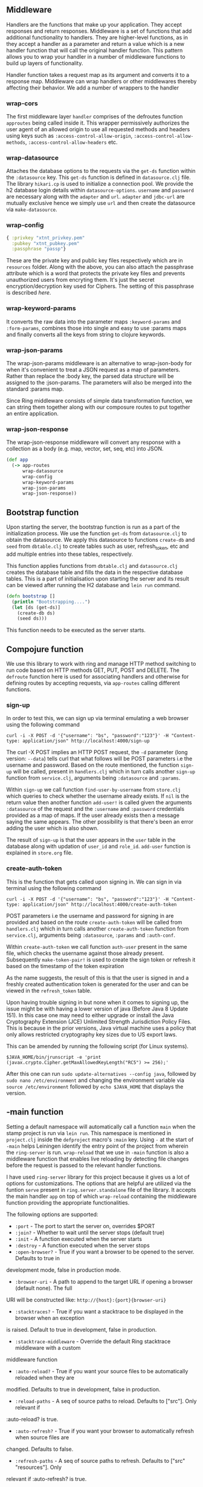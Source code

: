 ** Middleware
Handlers are the functions that make up your application. They accept responses and return 
responses. Middleware is a set of functions that add additional functionality to handlers. They are 
higher-level functions, as in they accept a handler as a parameter and return a value which is a new
handler function that will call the original handler function. This pattern allows you to wrap your 
handler in a number of middleware functions to build up layers of functionality.

Handler function takes a request map as its argument and converts it to a response map.
Middleware can wrap handlers or other middlewares thereby affecting their behavior. We add a number
of wrappers to the handler

*** wrap-cors
The first middleware layer ~handler~ comprises of the defroutes function ~approutes~ being called
inside it. This wrapper permissively authorizes the user agent of an allowed origin to use all
requested methods and headers using keys such as ~:access-control-allow-origin~,
~:access-control-allow-methods~, ~:access-control-allow-headers~ etc.  

*** wrap-datasource
Attaches the database options to the requests via the ~get-ds~ function within the ~:datasource~
key. This ~get-ds~ function is defined in ~datasource.clj~ file.
The library ~hikari.cp~ is used to initialize a connection pool. We provide the h2 database login
details within ~datasource-options~. ~username~ and ~password~ are necessary along with the
~adapter~ and ~url~. ~adapter~ and ~jdbc-url~ are mutually exclusive hence we simply use ~url~ and
then create the datasource via ~make-datasource~.

*** wrap-config
#+BEGIN_SRC clojure
{ :privkey "xtnt_privkey.pem" 
  :pubkey "xtnt_pubkey.pem"
  :passphrase "passp"}
#+END_SRC

These are the private key and public key files respectively which are in ~resources~ 
folder. Along with the above, you can also attach the passphrase attribute which is a word that
protects the private key files and prevents unauthorized users from encryting them. It's just the
secret encryption/decryption key used for Ciphers. The setting of this passphrase is described
[[creating passphrase][here]].

*** wrap-keyword-params 
It converts the raw data into the parameter maps ~:keyword-params~ and ~:form-params~, combines 
those into single and easy to use :params maps and finally converts all the keys from string to 
clojure keywords.

*** wrap-json-params
The wrap-json-params middleware is an alternative to wrap-json-body for when it's convenient to 
treat a JSON request as a map of parameters. Rather than replace the :body key, the parsed data 
structure will be assigned to the :json-params. The parameters will also be merged into the 
standard :params map.

Since Ring middleware consists of simple data transformation function, we can string them together 
along with our composure routes to put together an entire application.

*** wrap-json-response
The wrap-json-response middleware will convert any response with a collection as a body (e.g. map, 
vector, set, seq, etc) into JSON.

#+BEGIN_SRC clojure
(def app
  (-> app-routes
      wrap-datasource
      wrap-config
      wrap-keyword-params
      wrap-json-params
      wrap-json-response))
#+END_SRC

** Bootstrap function
Upon starting the server, the bootstrap function is run as a part of the initialization process.
We use the function ~get-ds~ from ~datasource.clj~ to obtain the datasource. We apply this
datasource to functions ~create-db~ and ~seed~ from ~dbtable.clj~ to create tables such as user,
refresh_token, etc and add multiple entries into these tables, respectively. 

This function applies functions from ~dbtable.clj~ and ~datasource.clj~ creates the database
table and fills the data in the respective database tables. This is a part of initialisation upon
starting the server and its result can be viewed after running the H2 database and ~lein run~
command.

#+BEGIN_SRC clojure
(defn bootstrap []
  (println "Bootstrapping....")
  (let [ds (get-ds)]
    (create-db ds)
    (seed ds)))
#+END_SRC

This function needs to be executed as the server starts.

** Compojure function
We use this library to work with ring and manage HTTP method switching to run code based on HTTP
methods GET, PUT, POST and DELETE. The ~defroute~ function here is used for associating handlers
and otherwise for defining routes by accepting requests, via ~app-routes~ calling different
functions.

*** sign-up
In order to test this, we can sign up via terminal emulating a web browser using the following
command

#+begin_src
curl -i -X POST -d '{"username": "bs", "password":"123"}' -H "Content-type: application/json" http://localhost:4000/sign-up
#+end_src

The curl -X POST implies an HTTP POST request, the ~-d~ parameter (long version: ~--data~) tells
curl that what follows will be POST parameters i.e the username and password.
Based on the route mentioned, the function ~sign-up~ will be called, present in ~handlers.clj~ which
in turn calls another ~sign-up~ function from ~service.clj~, arguments being ~:datasource~ and
~:params~. 

Within ~sign-up~ we call function ~find-user-by-username~ from ~store.clj~ which queries to check
whether the username already exists. If ~nil~ is the return value then another function ~add-user!~
is called given the arguments ~:datasource~ of the request and the ~:username~ and ~:password~
credentials provided as a map of maps.
If the user already exists then a message saying the same appears. The other possibility is that
there's been an error adding the user which is also shown.

The result of ~sign-up~ is that the user appears in the ~user~ table in the database along with
updation of ~user_id~ and ~role_id~. ~add-user~ function is explained in ~store.org~ file.

*** create-auth-token
This is the function that gets called upon signing in. We can sign in via terminal using the
following command

#+begin_src
curl -i -X POST -d '{"username": "bs", "password":"123"}' -H "Content-type: application/json" http://localhost:4000/create-auth-token
#+end_src

POST parameters i.e the username and password for signing in are provided and based on the route
~create-auth-token~ will be called from ~handlers.clj~ which in turn calls another
~create-auth-token~ function from ~service.clj~, arguments being ~:datasource~, ~:params~ and
~:auth-conf~.

Within ~create-auth-token~ we call function ~auth-user~ present in the same file, which checks the
username against those already present. Subsequently ~make-token-pair!~ is used to create the sign
token or refresh it based on the timestamp of the token expiration

As the name suggests, the result of this is that the user is signed in and a freshly created
authentication token is generated for the user and can be viewed in the ~refresh_token~ table.

Upon having trouble signing in but none when it comes to signing up, the issue might be with having
a lower version of java (Before Java 8 Update 151). In this case one may need to either upgrade or
install the Java Cryptography Extension (JCE) Unlimited Strength Jurisdiction Policy Files.
This is because in the prior versions, Java virtual machine uses a policy that only allows
restricted cryptography key sizes due to US export laws.

This can be amended by running the following script (for Linux systems). 

#+begin_src
$JAVA_HOME/bin/jrunscript -e 'print (javax.crypto.Cipher.getMaxAllowedKeyLength("RC5") >= 256);'
#+end_src

After this one can run ~sudo update-alternatives --config java~, followed by
~sudo nano /etc/environment~ and changing the environment variable via ~source /etc/environment~
followed by ~echo $JAVA_HOME~ that displays the version.

** -main function
Setting a default namespace will automatically call a function ~main~ when the stamp project is run
via ~lein run~. This namespace is mentioned in ~project.clj~ inside the ~defproject~ macro's ~:main~
key. Using ~-~ at the start of ~-main~ helps Leiningen identify the entry point of the project from
wherein the ~ring-server~ is run. ~wrap-reload~ that we use in ~-main~ function is also a middleware
function that enables live reloading by detecting file changes before the request is passed to the
relevant handler functions.

I have used ~ring-server~ library for this project because it gives us a lot of options for 
customizations. The options that are helpful are utilized via the funtion ~serve~ present in 
~ring.server.standalone~ file of the library. It accepts the main handler ~app~ on top of which
~wrap-reload~ containing the middleware function providing the appropriate functionalities.

The following options are supported:
+ ~:port~ - The port to start the server on, overrides $PORT
+ ~:join?~ - Whether to wait until the server stops (default true)
+ ~:init~ - A function executed when the server starts
+ ~:destroy~ - A function executed when the server stops
+ ~:open-browser?~ - True if you want a browser to be opened to the server. Defaults to true in 
development mode, false in production mode.
+ ~:browser-uri~ - A path to append to the target URL if opening a browser (default none). The full
URI will be constructed like: ~http://{host}:{port}{browser-uri}~ 
+ ~:stacktraces?~ - True if you want a stacktrace to be displayed in the browser when an exception
is raised. Default to true in development, false in production.
+ ~:stacktrace-middleware~ - Override the default Ring stacktrace middleware with a custom
middleware function
+ ~:auto-reload?~ - True if you want your source files to be automatically reloaded when they are 
modified. Defaults to true in development, false in production.
+ ~:reload-paths~ - A seq of source paths to reload. Defaults to ["src"]. Only relevant if 
:auto-reload? is true.
+ ~:auto-refresh?~ - True if you want your browser to automatically refresh when source files are 
changed. Defaults to false.
+ ~:refresh-paths~ - A seq of source paths to refresh. Defaults to ["src" "resources"]. Only
relevant if :auto-refresh? is true.

We use ~:port~ and ~:init~ to assign a port number and run the ~bootstrap~ function respectively.

** Dot Privacy Enhanced Mail (.pem) files
These files are concatenated certificate containers frequently used in certificate installations
when multiple certificates that form a complete chain are being imported as a single file. They are
a defined standard in RFCs 1421 through 1424. They can be thought of as a layered container of
chained certificates. A .pem file is a container format that may just include the public certificate
or the entire certificate chain (private key, public key, root certificates).

With the user store in place we can turn our attention to creating our (signed) token. Buddy 
provides us with buddy-sign. We could have opted for a HMAC based algorithm, but we’ll take it up
one notch and use an algorithm that requires a public/private key-pair. Not only that, but we’ll
serialize our token content in a json format following the jws draft spec.

<<creating passphrase>>
*** How to generate the private key and public key?
In ~Terminal or Shell~ Goto your project resource folder ~(xtnt-auth/resources)~ and execute the
below command. You’ll be asked to enter a passphrase in both steps below (passphrase is nothing but
which you have defined in ~core.clj~ file in ~wrap-config~ function line number 33).

#+ATTR_HTML: :textarea t :width 40
#+BEGIN_EXAMPLE
openssl genrsa -aes256 -out xtnt_privkey.pem 2048
#+END_EXAMPLE

The above code will generate AES-256 encrypted private key in resource folder. The below code is for
public key which will be generated with respect to private key.

#+ATTR_HTML: :textarea t :width 40
#+BEGIN_EXAMPLE
openssl rsa -pubout -in xtnt_privkey.pem -out xtnt_pubkey.pem
#+END_EXAMPLE 
